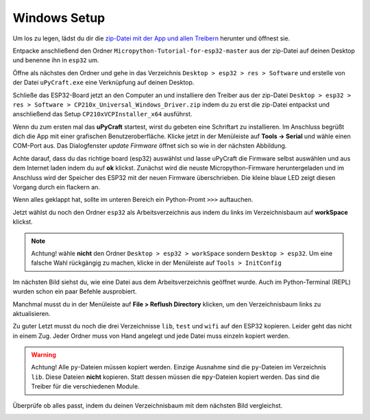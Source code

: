 Windows Setup
-------------

Um los zu legen, lädst du dir die `zip-Datei mit der App und allen Treibern <https://github.com/Tasm-Devil/Micropython-Tutorial-for-esp32/archive/master.zip>`_ herunter und öffnest sie.

Entpacke anschließend den Ordner ``Micropython-Tutorial-for-esp32-master`` aus der zip-Datei auf deinen Desktop und benenne ihn in ``esp32`` um.

Öffne als nächstes den Ordner und gehe in das Verzeichnis ``Desktop > esp32 > res > Software`` und erstelle von der Datei ``uPyCraft.exe`` eine Verknüpfung auf deinen Desktop.

..  image:: ../img/Schritt_0.png

Schließe das ESP32-Board jetzt an den Computer an und installiere den Treiber aus der zip-Datei ``Desktop > esp32 > res > Software > CP210x_Universal_Windows_Driver.zip`` indem du zu erst die zip-Datei entpackst und anschließend das Setup ``CP210xVCPInstaller_x64`` ausführst.

Wenn du zum ersten mal das **uPyCraft** startest, wirst du gebeten eine Schriftart zu installieren. Im Anschluss begrüßt dich die App mit einer grafischen Benutzeroberfläche. Klicke jetzt in der Menüleiste auf **Tools -> Serial** und wähle einen COM-Port aus. Das Dialogfenster *update Firmware* öffnet sich so wie in der nächsten Abbildung.

..  image:: ../img/Schritt_1.png

Achte darauf, dass du das richtige board (esp32) auswählst und lasse uPyCraft die Firmware selbst auswählen und aus dem Internet laden indem du auf **ok** klickst. Zunächst wird die neuste Micropython-Firmware heruntergeladen und im Anschluss wird der Speicher des ESP32 mit der neuen Firmware überschrieben. Die kleine blaue LED zeigt diesen Vorgang durch ein flackern an.

..  image:: ../img/Schritt_2.png

Wenn alles geklappt hat, sollte im unteren Bereich ein Python-Promt ``>>>`` auftauchen.

Jetzt wählst du noch den Ordner ``esp32`` als Arbeitsverzeichnis aus indem du links im Verzeichnisbaum auf **workSpace** klickst.

..  note::
    Achtung! wähle **nicht** den Ordner ``Desktop > esp32 > workSpace`` sondern ``Desktop > esp32``. Um eine falsche Wahl rückgängig zu machen, klicke in der Menüleiste auf ``Tools > InitConfig``

..  image:: ../img/Schritt_3.png

Im nächsten Bild siehst du, wie eine Datei aus dem Arbeitsverzeichnis geöffnet wurde. Auch im Python-Terminal (REPL) wurden schon ein paar Befehle ausprobiert.

Manchmal musst du in der Menüleiste auf **File > Reflush Directory** klicken, um den Verzeichnisbaum links zu aktualisieren.

..  image:: ../img/Schritt_4.png

Zu guter Letzt musst du noch die drei Verzeichnisse ``lib``, ``test`` und ``wifi`` auf den ESP32 kopieren. Leider geht das nicht in einem Zug. Jeder Ordner muss von Hand angelegt und jede Datei muss einzeln kopiert werden.

..  warning::
    Achtung! Alle ``py``-Dateien müssen kopiert werden. Einzige Ausnahme sind die ``py``-Dateien im Verzeichnis ``lib``. Diese Dateien **nicht** kopieren. Statt dessen müssen die ``mpy``-Dateien kopiert werden. Das sind die Treiber für die verschiedenen Module.

Überprüfe ob alles passt, indem du deinen Verzeichnisbaum mit dem nächsten Bild vergleichst.

..  image:: ../img/Schritt_5.png
